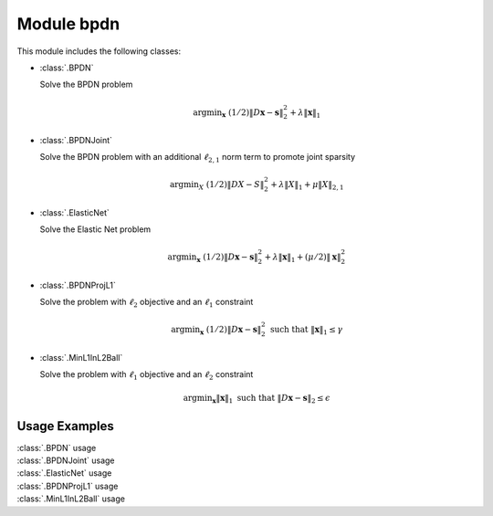 Module bpdn
===========

This module includes the following classes:

* :class:`.BPDN`

  Solve the BPDN problem

  .. math::
     \mathrm{argmin}_\mathbf{x} \;
     (1/2) \| D \mathbf{x} - \mathbf{s} \|_2^2 + \lambda \| \mathbf{x} \|_1


* :class:`.BPDNJoint`

  Solve the BPDN problem with an additional :math:`\ell_{2,1}` norm
  term to promote joint sparsity

  .. math::
     \mathrm{argmin}_X \; (1/2) \| D X - S \|_2^2 + \lambda \| X \|_1
     + \mu \| X \|_{2,1}


* :class:`.ElasticNet`

  Solve the Elastic Net problem

  .. math::
     \mathrm{argmin}_\mathbf{x} \;
     (1/2) \| D \mathbf{x} - \mathbf{s} \|_2^2 + \lambda \| \mathbf{x} \|_1
     + (\mu/2) \| \mathbf{x} \|_2^2


* :class:`.BPDNProjL1`

  Solve the problem with :math:`\ell_2` objective and an
  :math:`\ell_1` constraint

  .. math::
     \mathrm{argmin}_\mathbf{x} \;
     (1/2) \| D \mathbf{x} - \mathbf{s} \|_2^2 \; \text{such that} \;
     \| \mathbf{x} \|_1 \leq \gamma


* :class:`.MinL1InL2Ball`

  Solve the problem with :math:`\ell_1` objective and an
  :math:`\ell_2` constraint

    .. math::
       \mathrm{argmin}_\mathbf{x} \| \mathbf{x} \|_1 \; \text{such that} \;
       \| D \mathbf{x} - \mathbf{s} \|_2 \leq \epsilon



Usage Examples
--------------

.. container:: toggle

    .. container:: header

        :class:`.BPDN` usage

    .. literalinclude:: ../../../examples/stdsparse/demo_bpdn.py
       :language: python
       :lines: 9-


.. container:: toggle

    .. container:: header

        :class:`.BPDNJoint` usage

    .. literalinclude:: ../../../examples/stdsparse/demo_bpdnjnt.py
       :language: python
       :lines: 9-


.. container:: toggle

    .. container:: header

        :class:`.ElasticNet` usage

    .. literalinclude:: ../../../examples/stdsparse/demo_elnet.py
       :language: python
       :lines: 9-


.. container:: toggle

    .. container:: header

        :class:`.BPDNProjL1` usage

    .. literalinclude:: ../../../examples/stdsparse/demo_bpdnl1prj.py
       :language: python
       :lines: 9-


.. container:: toggle

    .. container:: header

        :class:`.MinL1InL2Ball` usage

    .. literalinclude:: ../../../examples/stdsparse/demo_minl1.py
       :language: python
       :lines: 9-
